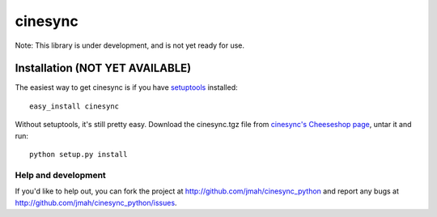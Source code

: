 ========
cinesync
========

Note: This library is under development, and is not yet ready for use.


Installation (NOT YET AVAILABLE)
------------

The easiest way to get cinesync is if you have setuptools_ installed::

	easy_install cinesync

Without setuptools, it's still pretty easy. Download the cinesync.tgz file from 
`cinesync's Cheeseshop page`_, untar it and run::

	python setup.py install

.. _cinesync's Cheeseshop page: http://pypi.python.org/pypi/cinesync/
.. _setuptools: http://peak.telecommunity.com/DevCenter/EasyInstall


Help and development
====================

If you'd like to help out, you can fork the project
at http://github.com/jmah/cinesync_python and report any bugs
at http://github.com/jmah/cinesync_python/issues.


